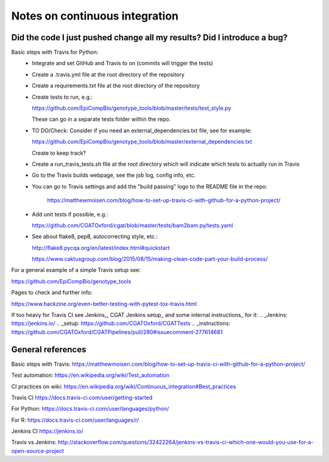###############################
Notes on continuous integration
###############################


.. author:: Antonio

.. date:: 18 January 2017


Did the code I just pushed change all my results? Did I introduce a bug?
########################################################################

Basic steps with Travis for Python:
  - Integrate and set GitHub and Travis to on (commits will trigger the tests)
  - Create a .travis.yml file at the root directory of the repository
  - Create a requirements.txt file at the root directory of the repository
  - Create tests to run, e.g.:
  
    https://github.com/EpiCompBio/genotype_tools/blob/master/tests/test_style.py
  
    These can go in a separate tests folder within the repo.
  
  - TO DO/Check: Consider if you need an external_dependencies.txt file, see for example:

    https://github.com/EpiCompBio/genotype_tools/blob/master/external_dependencies.txt
    
    Create to keep track?
    
  - Create a run_travis_tests.sh file at the root directory which will indicate which tests to actually run in Travis
  - Go to the Travis builds webpage, see the job log, config info, etc.
  - You can go to Travis settings and add the "build passing" logo to the README file in the repo:
  
  	https://matthewmoisen.com/blog/how-to-set-up-travis-ci-with-github-for-a-python-project/
    
  - Add unit tests if possible, e.g.:
    
    https://github.com/CGATOxford/cgat/blob/master/tests/bam2bam.py/tests.yaml
    
  - See about flake8, pep8, autocorrecting style, etc.:

    http://flake8.pycqa.org/en/latest/index.html#quickstart
	
    https://www.caktusgroup.com/blog/2015/08/15/making-clean-code-part-your-build-process/

For a general example of a simple Travis setup see:

https://github.com/EpiCompBio/genotype_tools


.. todo::

Pages to check and further info:

https://www.hackzine.org/even-better-testing-with-pytest-tox-travis.html

If too heavy for Travis CI see Jenkins_, CGAT Jenkins setup_ and some internal instructions_ for it:
.. _Jenkins: https://jenkins.io/
.. _setup: https://github.com/CGATOxford/CGATTests
.. _instructions: https://github.com/CGATOxford/CGATPipelines/pull/280#issuecomment-277614681


General references
##################

Basic steps with Travis:
https://matthewmoisen.com/blog/how-to-set-up-travis-ci-with-github-for-a-python-project/

Test automation:
https://en.wikipedia.org/wiki/Test_automation

CI practices on wiki:
https://en.wikipedia.org/wiki/Continuous_integration#Best_practices

Travis CI
https://docs.travis-ci.com/user/getting-started

For Python:
https://docs.travis-ci.com/user/languages/python/

For R:
https://docs.travis-ci.com/user/languages/r/

Jenkins CI
https://jenkins.io/

Travis vs Jenkins:
http://stackoverflow.com/questions/32422264/jenkins-vs-travis-ci-which-one-would-you-use-for-a-open-source-project


